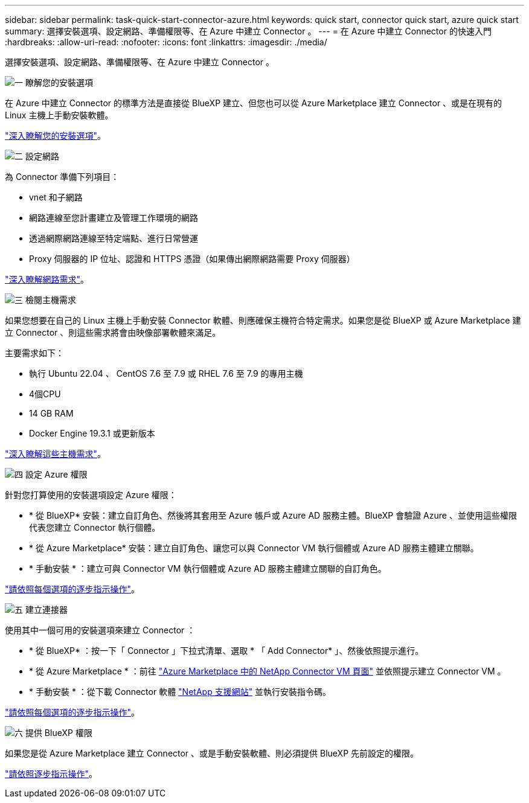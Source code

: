 ---
sidebar: sidebar 
permalink: task-quick-start-connector-azure.html 
keywords: quick start, connector quick start, azure quick start 
summary: 選擇安裝選項、設定網路、準備權限等、在 Azure 中建立 Connector 。 
---
= 在 Azure 中建立 Connector 的快速入門
:hardbreaks:
:allow-uri-read: 
:nofooter: 
:icons: font
:linkattrs: 
:imagesdir: ./media/


[role="lead"]
選擇安裝選項、設定網路、準備權限等、在 Azure 中建立 Connector 。

.image:https://raw.githubusercontent.com/NetAppDocs/common/main/media/number-1.png["一"] 瞭解您的安裝選項
[role="quick-margin-para"]
在 Azure 中建立 Connector 的標準方法是直接從 BlueXP 建立、但您也可以從 Azure Marketplace 建立 Connector 、或是在現有的 Linux 主機上手動安裝軟體。

[role="quick-margin-para"]
link:concept-install-options-azure.html["深入瞭解您的安裝選項"]。

.image:https://raw.githubusercontent.com/NetAppDocs/common/main/media/number-2.png["二"] 設定網路
[role="quick-margin-para"]
為 Connector 準備下列項目：

[role="quick-margin-list"]
* vnet 和子網路
* 網路連線至您計畫建立及管理工作環境的網路
* 透過網際網路連線至特定端點、進行日常營運
* Proxy 伺服器的 IP 位址、認證和 HTTPS 憑證（如果傳出網際網路需要 Proxy 伺服器）


[role="quick-margin-para"]
link:task-set-up-networking-azure.html["深入瞭解網路需求"]。

.image:https://raw.githubusercontent.com/NetAppDocs/common/main/media/number-3.png["三"] 檢閱主機需求
[role="quick-margin-para"]
如果您想要在自己的 Linux 主機上手動安裝 Connector 軟體、則應確保主機符合特定需求。如果您是從 BlueXP 或 Azure Marketplace 建立 Connector 、則這些需求將會由映像部署軟體來滿足。

[role="quick-margin-para"]
主要需求如下：

[role="quick-margin-list"]
* 執行 Ubuntu 22.04 、 CentOS 7.6 至 7.9 或 RHEL 7.6 至 7.9 的專用主機
* 4個CPU
* 14 GB RAM
* Docker Engine 19.3.1 或更新版本


[role="quick-margin-para"]
link:reference-host-requirements-azure.html["深入瞭解這些主機需求"]。

.image:https://raw.githubusercontent.com/NetAppDocs/common/main/media/number-4.png["四"] 設定 Azure 權限
[role="quick-margin-para"]
針對您打算使用的安裝選項設定 Azure 權限：

[role="quick-margin-list"]
* * 從 BlueXP* 安裝：建立自訂角色、然後將其套用至 Azure 帳戶或 Azure AD 服務主體。BlueXP 會驗證 Azure 、並使用這些權限代表您建立 Connector 執行個體。
* * 從 Azure Marketplace* 安裝：建立自訂角色、讓您可以與 Connector VM 執行個體或 Azure AD 服務主體建立關聯。
* * 手動安裝 * ：建立可與 Connector VM 執行個體或 Azure AD 服務主體建立關聯的自訂角色。


[role="quick-margin-para"]
link:task-set-up-permissions-azure.html["請依照每個選項的逐步指示操作"]。

.image:https://raw.githubusercontent.com/NetAppDocs/common/main/media/number-5.png["五"] 建立連接器
[role="quick-margin-para"]
使用其中一個可用的安裝選項來建立 Connector ：

[role="quick-margin-list"]
* * 從 BlueXP* ：按一下「 Connector 」下拉式清單、選取 * 「 Add Connector* 」、然後依照提示進行。
* * 從 Azure Marketplace * ：前往 https://azuremarketplace.microsoft.com/en-us/marketplace/apps/netapp.netapp-oncommand-cloud-manager["Azure Marketplace 中的 NetApp Connector VM 頁面"^] 並依照提示建立 Connector VM 。
* * 手動安裝 * ：從下載 Connector 軟體 https://mysupport.netapp.com/site/products/all/details/cloud-manager/downloads-tab["NetApp 支援網站"] 並執行安裝指令碼。


[role="quick-margin-para"]
link:task-install-connector-azure.html["請依照每個選項的逐步指示操作"]。

.image:https://raw.githubusercontent.com/NetAppDocs/common/main/media/number-6.png["六"] 提供 BlueXP 權限
[role="quick-margin-para"]
如果您是從 Azure Marketplace 建立 Connector 、或是手動安裝軟體、則必須提供 BlueXP 先前設定的權限。

[role="quick-margin-para"]
link:task-provide-permissions-azure.html["請依照逐步指示操作"]。
